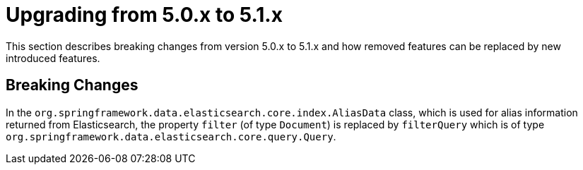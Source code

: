 [[elasticsearch-migration-guide-5.0-5.1]]
= Upgrading from 5.0.x to 5.1.x

This section describes breaking changes from version 5.0.x to 5.1.x and how removed features can be replaced by new introduced features.

[[elasticsearch-migration-guide-5.0-5.1.breaking-changes]]
== Breaking Changes

In the `org.springframework.data.elasticsearch.core.index.AliasData` class, which is used for alias information 
returned from Elasticsearch, the property `filter` (of type `Document`) is replaced by `filterQuery` which is of type
`org.springframework.data.elasticsearch.core.query.Query`.
